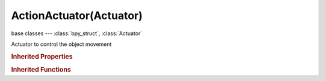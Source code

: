 ActionActuator(Actuator)
========================

.. module:: bpy.types

base classes --- :class:`bpy_struct`, :class:`Actuator`

.. class:: ActionActuator(Actuator)

   Actuator to control the object movement

   .. attribute:: action

      :type: :class:`Action`

   .. attribute:: apply_to_children

      Update Action on all children Objects as well

      :type: boolean, default False

   .. attribute:: blend_mode

      How this layer is blended with previous layers

      :type: enum in ['BLEND', 'ADD'], default 'BLEND'

   .. attribute:: frame_blend_in

      Number of frames of motion blending

      :type: int in [0, 32767], default 0

   .. attribute:: frame_end

      :type: float in [-inf, inf], default 0.0

   .. attribute:: frame_property

      Assign the action's current frame number to this property

      :type: string, default "", (never None)

   .. attribute:: frame_start

      :type: float in [-inf, inf], default 0.0

   .. attribute:: layer

      The animation layer to play the action on

      :type: int in [0, 32766], default 0

   .. attribute:: layer_weight

      How much of the previous layer to blend into this one

      :type: float in [0, 1], default 0.0

   .. attribute:: play_mode

      Action playback type

      :type: enum in ['PLAY', 'PINGPONG', 'FLIPPER', 'LOOPSTOP', 'LOOPEND', 'PROPERTY'], default 'PLAY'

   .. attribute:: priority

      Execution priority - lower numbers will override actions with higher numbers (with 2 or more actions at once, the overriding channels must be lower in the stack)

      :type: int in [0, 100], default 0

   .. attribute:: property

      Use this property to define the Action position

      :type: string, default "", (never None)

   .. attribute:: use_additive

      Action is added to the current loc/rot/scale in global or local coordinate according to Local flag

      :type: boolean, default False

   .. attribute:: use_continue_last_frame

      Restore last frame when switching on/off, otherwise play from the start each time

      :type: boolean, default False

   .. attribute:: use_force

      Apply Action as a global or local force depending on the local option (dynamic objects only)

      :type: boolean, default False

   .. attribute:: use_local

      Let the Action act in local coordinates, used in Force and Add mode

      :type: boolean, default False

   .. classmethod:: bl_rna_get_subclass(id, default=None)
   
      :arg id: The RNA type identifier.
      :type id: string
      :return: The RNA type or default when not found.
      :rtype: :class:`bpy.types.Struct` subclass


   .. classmethod:: bl_rna_get_subclass_py(id, default=None)
   
      :arg id: The RNA type identifier.
      :type id: string
      :return: The class or default when not found.
      :rtype: type


.. rubric:: Inherited Properties

.. hlist::
   :columns: 2

   * :class:`bpy_struct.id_data`
   * :class:`Actuator.name`
   * :class:`Actuator.type`
   * :class:`Actuator.pin`
   * :class:`Actuator.show_expanded`
   * :class:`Actuator.active`

.. rubric:: Inherited Functions

.. hlist::
   :columns: 2

   * :class:`bpy_struct.as_pointer`
   * :class:`bpy_struct.driver_add`
   * :class:`bpy_struct.driver_remove`
   * :class:`bpy_struct.get`
   * :class:`bpy_struct.is_property_hidden`
   * :class:`bpy_struct.is_property_readonly`
   * :class:`bpy_struct.is_property_set`
   * :class:`bpy_struct.items`
   * :class:`bpy_struct.keyframe_delete`
   * :class:`bpy_struct.keyframe_insert`
   * :class:`bpy_struct.keys`
   * :class:`bpy_struct.path_from_id`
   * :class:`bpy_struct.path_resolve`
   * :class:`bpy_struct.property_unset`
   * :class:`bpy_struct.type_recast`
   * :class:`bpy_struct.values`
   * :class:`Actuator.link`
   * :class:`Actuator.unlink`

